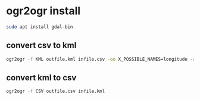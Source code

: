 #+STARTUP: content
* ogr2ogr install

#+begin_src sh
sudo apt install gdal-bin
#+end_src

** convert csv to kml

#+begin_src sh
ogr2ogr -f KML outfile.kml infile.csv -oo X_POSSIBLE_NAMES=longitude -oo Y_POSSIBLE_NAMES=latitude
#+end_src

** convert kml to csv

#+begin_src sh
ogr2ogr -f CSV outfile.csv infile.kml
#+end_src
